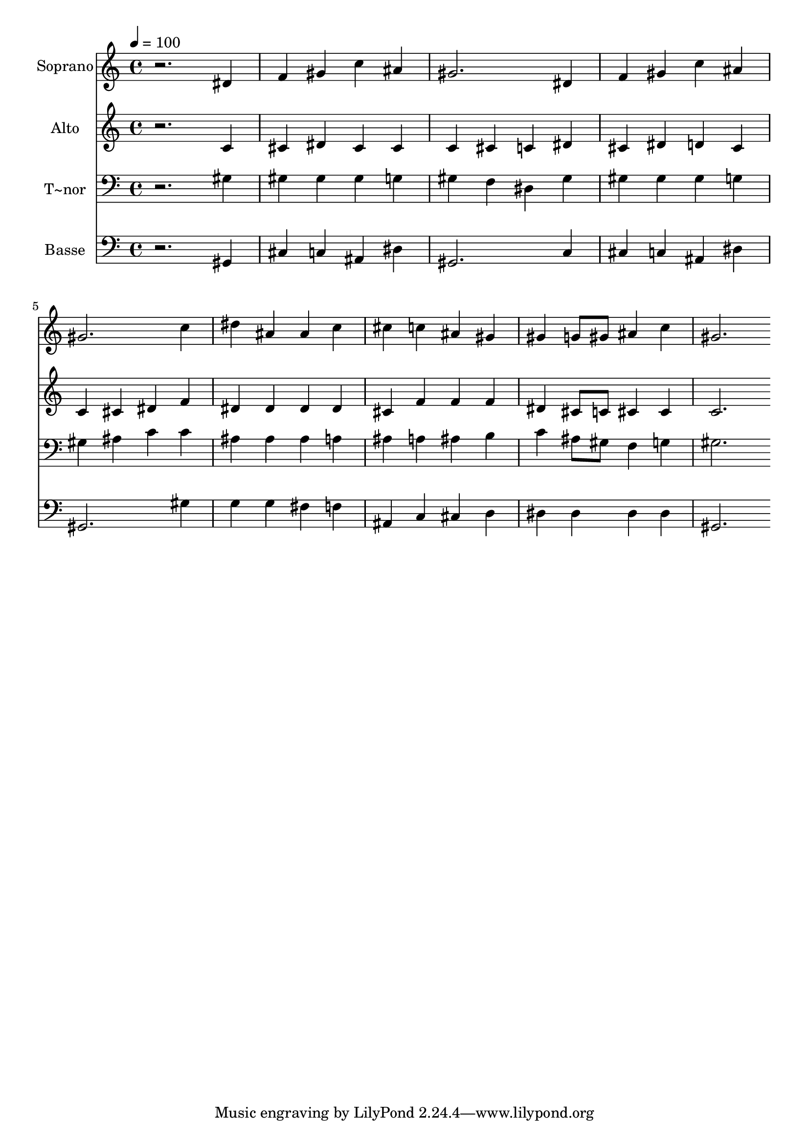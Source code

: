 % Lily was here -- automatically converted by /usr/bin/midi2ly from 58.mid
\version "2.14.0"

\layout {
  \context {
    \Voice
    \remove "Note_heads_engraver"
    \consists "Completion_heads_engraver"
    \remove "Rest_engraver"
    \consists "Completion_rest_engraver"
  }
}

trackAchannelA = {
  
  \time 4/4 
  
  \tempo 4 = 100 
  
}

trackA = <<
  \context Voice = voiceA \trackAchannelA
>>


trackBchannelA = {
  
  \set Staff.instrumentName = "Soprano"
  
}

trackBchannelB = \relative c {
  r2. dis'4 
  | % 2
  f gis c ais 
  | % 3
  gis2. dis4 
  | % 4
  f gis c ais 
  | % 5
  gis2. c4 
  | % 6
  dis ais ais c 
  | % 7
  cis c ais gis 
  | % 8
  gis g8 gis ais4 c 
  | % 9
  gis2. 
}

trackB = <<
  \context Voice = voiceA \trackBchannelA
  \context Voice = voiceB \trackBchannelB
>>


trackCchannelA = {
  
  \set Staff.instrumentName = "Alto"
  
}

trackCchannelC = \relative c {
  r2. c'4 
  | % 2
  cis dis cis cis 
  | % 3
  c cis c dis 
  | % 4
  cis dis d cis 
  | % 5
  c cis dis f 
  | % 6
  dis dis dis dis 
  | % 7
  cis f f f 
  | % 8
  dis cis8 c cis4 cis 
  | % 9
  c2. 
}

trackC = <<
  \context Voice = voiceA \trackCchannelA
  \context Voice = voiceB \trackCchannelC
>>


trackDchannelA = {
  
  \set Staff.instrumentName = "T~nor"
  
}

trackDchannelC = \relative c {
  r2. gis'4 
  | % 2
  gis gis gis g 
  | % 3
  gis f dis gis 
  | % 4
  gis gis gis g 
  | % 5
  gis ais c c 
  | % 6
  ais ais ais a 
  | % 7
  ais a ais b 
  | % 8
  c ais8 gis f4 g 
  | % 9
  gis2. 
}

trackD = <<

  \clef bass
  
  \context Voice = voiceA \trackDchannelA
  \context Voice = voiceB \trackDchannelC
>>


trackEchannelA = {
  
  \set Staff.instrumentName = "Basse"
  
}

trackEchannelC = \relative c {
  r2. gis4 
  | % 2
  cis c ais dis 
  | % 3
  gis,2. c4 
  | % 4
  cis c ais dis 
  | % 5
  gis,2. gis'4 
  | % 6
  g g fis f 
  | % 7
  ais, c cis d 
  | % 8
  dis dis dis dis 
  | % 9
  gis,2. 
}

trackE = <<

  \clef bass
  
  \context Voice = voiceA \trackEchannelA
  \context Voice = voiceB \trackEchannelC
>>


\score {
  <<
    \context Staff=trackB \trackA
    \context Staff=trackB \trackB
    \context Staff=trackC \trackA
    \context Staff=trackC \trackC
    \context Staff=trackD \trackA
    \context Staff=trackD \trackD
    \context Staff=trackE \trackA
    \context Staff=trackE \trackE
  >>
  \layout {}
  \midi {}
}
